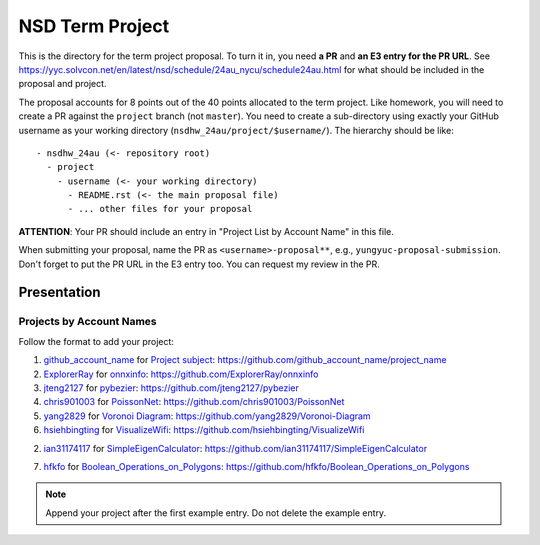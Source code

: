 ================
NSD Term Project
================

This is the directory for the term project proposal.  To turn it in, you need
**a PR** and **an E3 entry for the PR URL**.  See
https://yyc.solvcon.net/en/latest/nsd/schedule/24au_nycu/schedule24au.html for
what should be included in the proposal and project.

The proposal accounts for 8 points out of the 40 points allocated to the term
project.  Like homework, you will need to create a PR against the ``project``
branch (not ``master``).  You need to create a sub-directory using exactly your
GitHub username as your working directory (``nsdhw_24au/project/$username/``).
The hierarchy should be like::

  - nsdhw_24au (<- repository root)
    - project
      - username (<- your working directory)
        - README.rst (<- the main proposal file)
        - ... other files for your proposal

**ATTENTION**: Your PR should include an entry in "Project List by Account
Name" in this file.

When submitting your proposal, name the PR as ``<username>-proposal**``, e.g.,
``yungyuc-proposal-submission``.  Don't forget to put the PR URL in the E3
entry too.  You can request my review in the PR.

Presentation
============

Projects by Account Names
+++++++++++++++++++++++++

Follow the format to add your project:

::

1. `github_account_name <https://github.com/github_account_name>`__ for
   `Project subject <github_account_name/README.rst>`__:
   https://github.com/github_account_name/project_name

2. `ExplorerRay <https://github.com/ExplorerRay>`__ for
   `onnxinfo <ExplorerRay/README.md>`__:
   https://github.com/ExplorerRay/onnxinfo
3. `jteng2127 <https://github.com/jteng2127>`__ for
   `pybezier <jteng2127/README.rst>`__:
   https://github.com/jteng2127/pybezier
4. `chris901003 <https://github.com/chris901003>`__ for `PoissonNet <chris901003/README.rst>`__:
   https://github.com/chris901003/PoissonNet
5. `yang2829 <https://github.com/yang2829>`__ for `Voronoi Diagram <yang2829/README.rst>`__:
   https://github.com/yang2829/Voronoi-Diagram
6. `hsiehbingting <https://github.com/hsiehbingting>`__ for
   `VisualizeWifi <hsiehbingting/README.rst>`__:
   https://github.com/hsiehbingting/VisualizeWifi

2. `ian31174117 <https://github.com/ian31174117>`_ for
   `SimpleEigenCalculator <https://github.com/ian31174117/nsdhw_24au/blob/ian31174117-proposal-attempt1/project/ian31174117/README.rst>`__:
   https://github.com/ian31174117/SimpleEigenCalculator
   
7. `hfkfo <https://github.com/hfkfo>`__ for
   `Boolean_Operations_on_Polygons <hfkfo/README.rst>`__:
   https://github.com/hfkfo/Boolean_Operations_on_Polygons
.. note::

  Append your project after the first example entry.  Do not delete the example
  entry.
